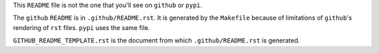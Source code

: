 This ``README`` file is not the one that you'll see on ``github`` or ``pypi``.

The ``github`` ``README`` is in ``.github/README.rst``. It is generated by the
``Makefile`` because of limitations of ``github``'s rendering of ``rst`` files.
``pypi`` uses the same file.

``GITHUB_README_TEMPLATE.rst`` is the document from which
``.github/README.rst`` is generated.
